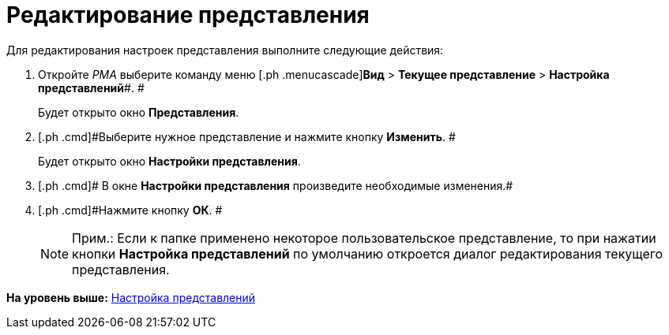 = Редактирование представления

Для редактирования настроек представления выполните следующие действия:

[[task_xw5_ctn_3n__steps_gwt_4kn_3n]]
. [.ph .cmd]#Откройте [.dfn .term]_РМА_ выберите команду меню [.ph .menucascade]#[.ph .uicontrol]*Вид* > [.ph .uicontrol]*Текущее представление* > [.ph .uicontrol]*Настройка представлений*#. #
+
Будет открыто окно [.keyword .wintitle]*Представления*.
. [.ph .cmd]#Выберите нужное представление и нажмите кнопку [.ph .uicontrol]*Изменить*. #
+
Будет открыто окно [.keyword .wintitle]*Настройки представления*.
. [.ph .cmd]# В окне [.keyword .wintitle]*Настройки представления* произведите необходимые изменения.#
. [.ph .cmd]#Нажмите кнопку [.ph .uicontrol]*ОК*. #
+
[NOTE]
====
[.note__title]#Прим.:# Если к папке применено некоторое пользовательское представление, то при нажатии кнопки [.ph .uicontrol]*Настройка представлений* по умолчанию откроется диалог редактирования текущего представления.
====

*На уровень выше:* xref:../topics/SettingView.adoc[Настройка представлений]

